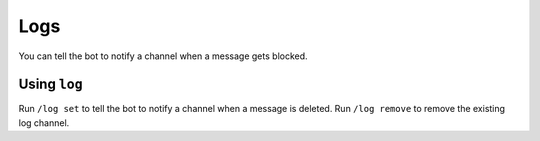 ****
Logs
****
You can tell the bot to notify a channel when a message gets blocked.

==============
Using ``log``
==============

Run ``/log set`` to tell the bot to notify a channel when a message is deleted. Run ``/log remove`` to remove the existing log channel.